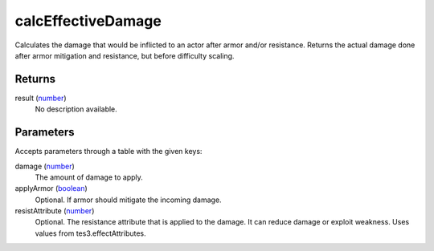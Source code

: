 calcEffectiveDamage
====================================================================================================

Calculates the damage that would be inflicted to an actor after armor and/or resistance. Returns the actual damage done after armor mitigation and resistance, but before difficulty scaling.

Returns
----------------------------------------------------------------------------------------------------

result (`number`_)
    No description available.

Parameters
----------------------------------------------------------------------------------------------------

Accepts parameters through a table with the given keys:

damage (`number`_)
    The amount of damage to apply.

applyArmor (`boolean`_)
    Optional. If armor should mitigate the incoming damage.

resistAttribute (`number`_)
    Optional. The resistance attribute that is applied to the damage. It can reduce damage or exploit weakness. Uses values from tes3.effectAttributes.

.. _`boolean`: ../../../lua/type/boolean.html
.. _`number`: ../../../lua/type/number.html
